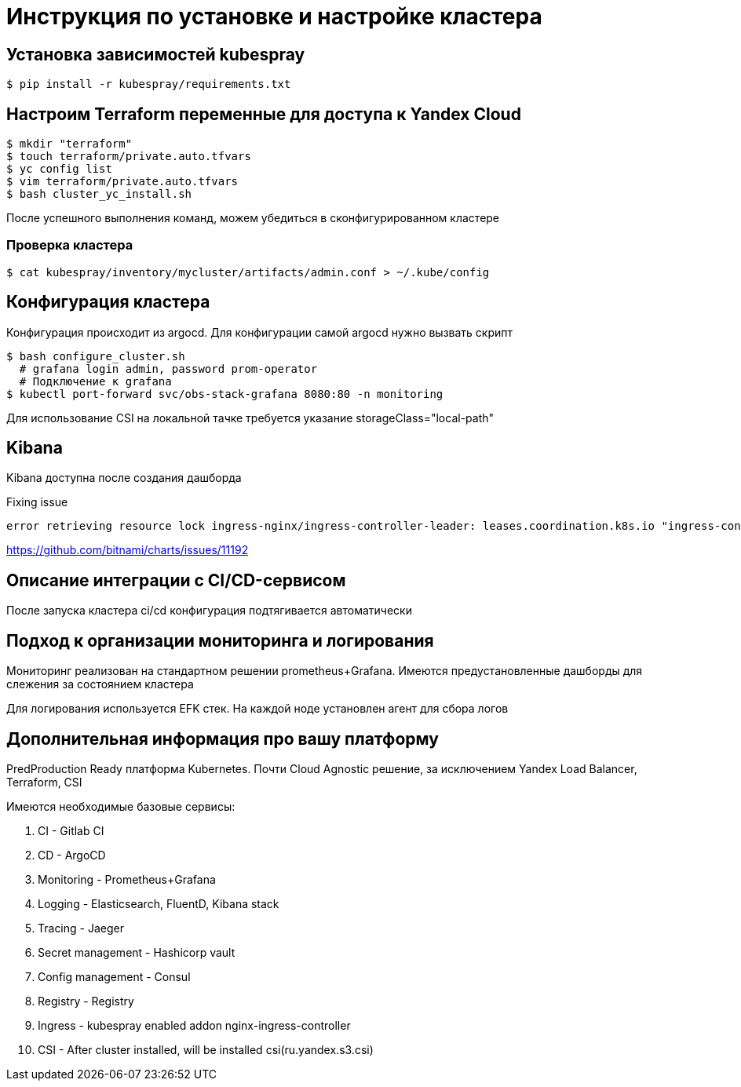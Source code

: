 = Инструкция по установке и настройке кластера

== Установка зависимостей kubespray

[source,bash]
----
$ pip install -r kubespray/requirements.txt
----

== Настроим Terraform переменные для доступа к Yandex Cloud

[source,bash]
----
$ mkdir "terraform"
$ touch terraform/private.auto.tfvars
$ yc config list
$ vim terraform/private.auto.tfvars
$ bash cluster_yc_install.sh
----

После успешного выполнения команд, можем убедиться в сконфигурированном кластере

=== Проверка кластера

[source,bash]
----
$ cat kubespray/inventory/mycluster/artifacts/admin.conf > ~/.kube/config
----

== Конфигурация кластера

Конфигурация происходит из argocd.
Для конфигурации самой argocd нужно вызвать скрипт

[source,bash]
----
$ bash configure_cluster.sh
  # grafana login admin, password prom-operator
  # Подключение к grafana
$ kubectl port-forward svc/obs-stack-grafana 8080:80 -n monitoring
----

Для использование CSI на локальной тачке требуется указание storageClass="local-path"

== Kibana

Kibana доступна после создания дашборда

Fixing issue

 error retrieving resource lock ingress-nginx/ingress-controller-leader: leases.coordination.k8s.io "ingress-controller-leader" is forbidden: User "system:serviceaccount:ingress-nginx:ingress-nginx" cannot get resource "leases" in API group "coordination.k8s.io" in the namespace "ingress-nginx"

https://github.com/bitnami/charts/issues/11192

== Описание интеграции с CI/CD-сервисом

После запуска кластера ci/cd конфигурация подтягивается автоматически

== Подход к организации мониторинга и логирования

Мониторинг реализован на стандартном решении prometheus+Grafana.
Имеются предустановленные дашборды для слежения за состоянием кластера

Для логирования используется EFK стек.
На каждой ноде установлен агент для сбора логов

== Дополнительная информация про вашу платформу

PredProduction Ready платформа Kubernetes.
Почти Cloud Agnostic решение, за исключением Yandex Load Balancer, Terraform, CSI

Имеются необходимые базовые сервисы:

. CI - Gitlab CI
. CD - ArgoCD
. Monitoring - Prometheus+Grafana
. Logging - Elasticsearch, FluentD, Kibana stack
. Tracing - Jaeger
. Secret management - Hashicorp vault
. Config management - Consul
. Registry - Registry
. Ingress - kubespray enabled addon nginx-ingress-controller
. CSI - After cluster installed, will be installed csi(ru.yandex.s3.csi)